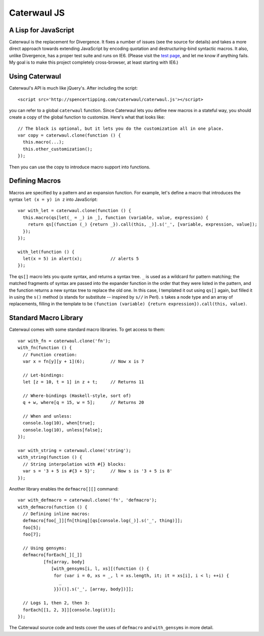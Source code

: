 Caterwaul JS
============

A Lisp for JavaScript
---------------------

Caterwaul is the replacement for Divergence. It fixes a number of issues (see the source for details) and takes a more direct approach towards extending JavaScript by encoding quotation and
destructuring-bind syntactic macros. It also, unlike Divergence, has a proper test suite and runs on IE6. (Please visit the `test page <http://spencertipping.com/caterwaul/test>`_, and let me
know if anything fails. My goal is to make this project completely cross-browser, at least starting with IE6.)

Using Caterwaul
---------------

Caterwaul's API is much like jQuery's. After including the script::

    <script src='http://spencertipping.com/caterwaul/caterwaul.js'></script>

you can refer to a global ``caterwaul`` function. Since Caterwaul lets you define new macros in a stateful way, you should create a copy of the global function to customize. Here's what that
looks like::

    // The block is optional, but it lets you do the customization all in one place.
    var copy = caterwaul.clone(function () {
      this.macro(...);
      this.other_customization();
    });

Then you can use the copy to introduce macro support into functions.

Defining Macros
---------------

Macros are specified by a pattern and an expansion function. For example, let's define a macro that introduces the syntax ``let (x = y) in z`` into JavaScript::

    var with_let = caterwaul.clone(function () {
      this.macro(qs[let(_ = _) in _], function (variable, value, expression) {
        return qs[(function (_) {return _}).call(this, _)].s('_', [variable, expression, value]);
      });
    });

    with_let(function () {
      let(x = 5) in alert(x);           // alerts 5
    });

The ``qs[]`` macro lets you quote syntax, and returns a syntax tree. ``_`` is used as a wildcard for pattern matching; the matched fragments of syntax are passed into the expander function in
the order that they were listed in the pattern, and the function returns a new syntax tree to replace the old one. In this case, I templated it out using ``qs[]`` again, but filled it in using
the ``s()`` method (`s` stands for substitute -- inspired by ``s//`` in Perl). ``s`` takes a node type and an array of replacements, filling in the template to be ``(function (variable)
{return expression}).call(this, value)``.

Standard Macro Library
----------------------

Caterwaul comes with some standard macro libraries. To get access to them::

    var with_fn = caterwaul.clone('fn');
    with_fn(function () {
      // Function creation:
      var x = fn[y][y + 1](6);          // Now x is 7

      // Let-bindings:
      let [z = 10, t = 1] in z + t;     // Returns 11

      // Where-bindings (Haskell-style, sort of)
      q + w, where[q = 15, w = 5];      // Returns 20

      // When and unless:
      console.log(10), when[true];
      console.log(10), unless[false];
    });

    var with_string = caterwaul.clone('string');
    with_string(function () {
      // String interpolation with #{} blocks:
      var s = '3 + 5 is #{3 + 5}';      // Now s is '3 + 5 is 8'
    });

Another library enables the ``defmacro[][]`` command::

    var with_defmacro = caterwaul.clone('fn', 'defmacro');
    with_defmacro(function () {
      // Defining inline macros:
      defmacro[foo[_]][fn[thing][qs[console.log(_)].s('_', thing)]];
      foo[5];
      foo[7];

      // Using gensyms:
      defmacro[forEach[_][_]]
              [fn[array, body]
                 [with_gensyms[i, l, xs][(function () {
                  for (var i = 0, xs = _, l = xs.length, it; it = xs[i], i < l; ++i) {
                    _
                  }})()].s('_', [array, body])]];

      // Logs 1, then 2, then 3:
      forEach[[1, 2, 3]][console.log(it)];
    });

The Caterwaul source code and tests cover the uses of ``defmacro`` and ``with_gensyms`` in more detail.

